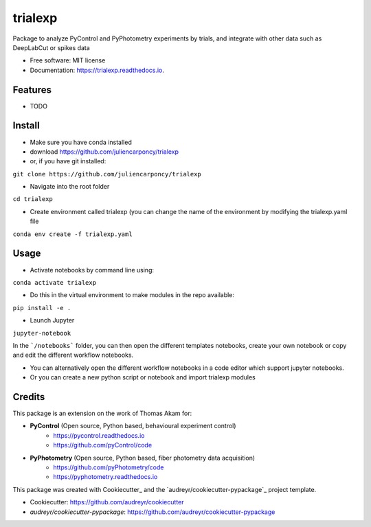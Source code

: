 ========
trialexp
========


.. image:: https://img.shields.io/pypi/v/trialexp.svg
        :target: https://pypi.python.org/pypi/trialexp

.. image:: https://img.shields.io/travis/juliencarponcy/trialexp.svg
        :target: https://travis-ci.com/juliencarponcy/trialexp

.. image:: https://readthedocs.org/projects/trialexp/badge/?version=latest
        :target: https://trialexp.readthedocs.io/en/latest/?version=latest
        :alt: Documentation Status




Package to analyze PyControl and PyPhotometry experiments by trials, and integrate with other data such as DeepLabCut or spikes data


* Free software: MIT license
* Documentation: https://trialexp.readthedocs.io.


Features
--------

* TODO

Install
-------

* Make sure you have conda installed
* download https://github.com/juliencarponcy/trialexp 
* or, if you have git installed:
       
``git clone https://github.com/juliencarponcy/trialexp`` 
    
* Navigate into the root folder
      
``cd trialexp``
    
* Create environment called trialexp (you can change the name of the environment by modifying the trialexp.yaml file
    
``conda env create -f trialexp.yaml``

Usage
-----

* Activate notebooks by command line using:

``conda activate trialexp``

* Do this in the virtual environment to make modules in the repo available:

``pip install -e .``

* Launch Jupyter
``jupyter-notebook``
    

In the ```/notebooks``` folder, you can then open the different templates notebooks, create your own notebook or copy and edit the different workflow notebooks.
  
* You can alternatively open the different workflow notebooks in a code editor which support jupyter notebooks.
  
* Or you can create a new python script or notebook and import trialexp modules


Credits
-------

This package is an extension on the work of Thomas Akam for:
   
- **PyControl** (Open source, Python based, behavioural experiment control)
    - https://pycontrol.readthedocs.io
    - https://github.com/pyControl/code  
      
- **PyPhotometry** (Open source, Python based, fiber photometry data acquisition)
    - https://github.com/pyPhotometry/code
    - https://pyphotometry.readthedocs.io  
      
This package was created with Cookiecutter_ and the `audreyr/cookiecutter-pypackage`_ project template.  
  
- Cookiecutter: https://github.com/audreyr/cookiecutter  
- `audreyr/cookiecutter-pypackage`: https://github.com/audreyr/cookiecutter-pypackage
